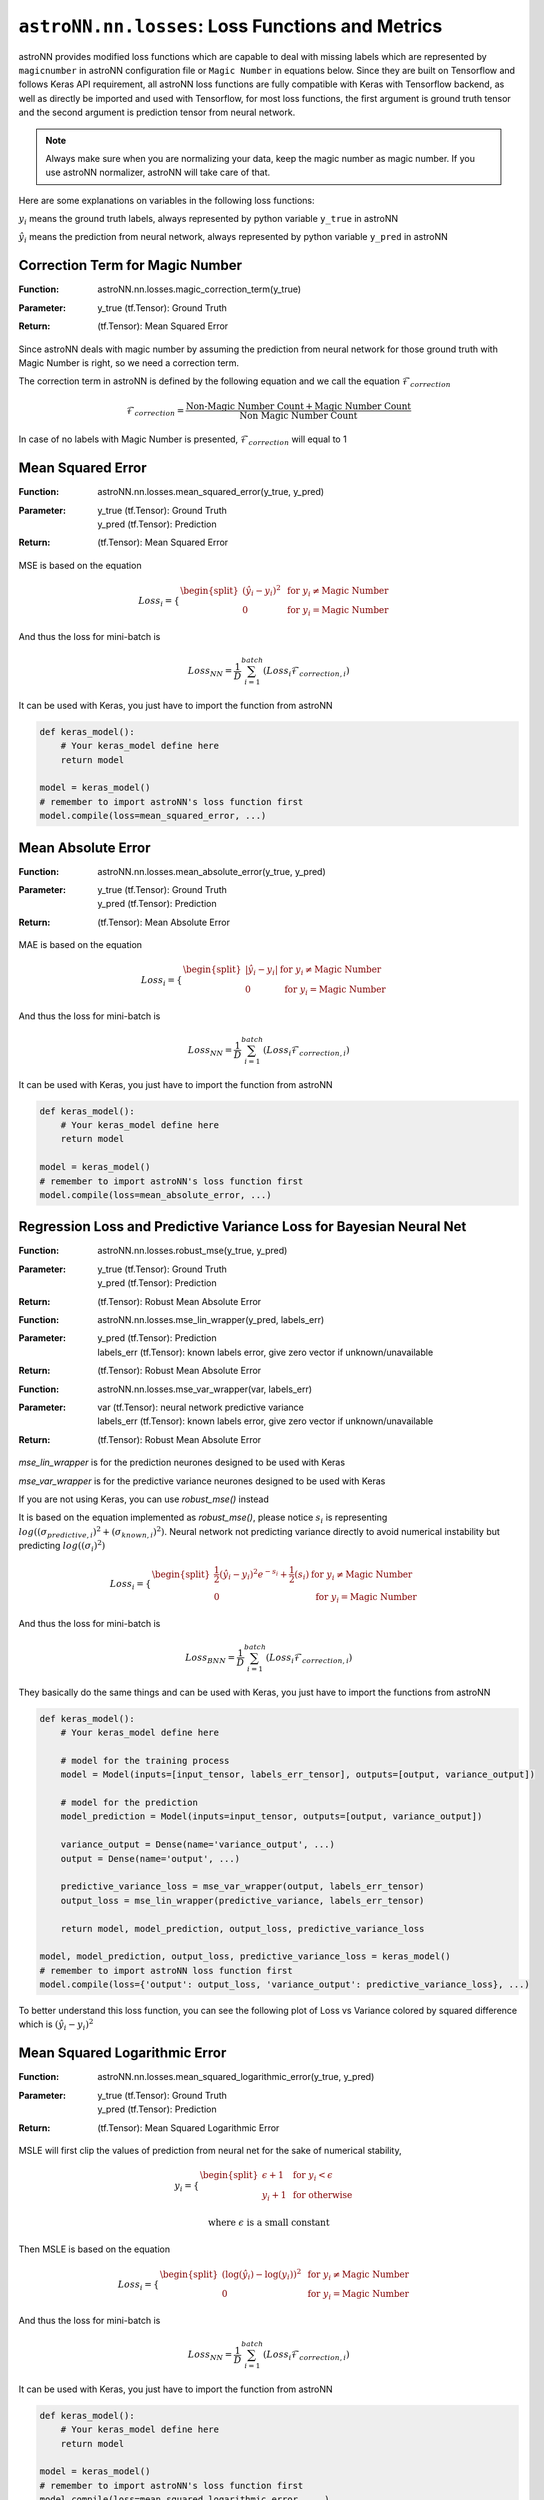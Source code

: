 
``astroNN.nn.losses``: Loss Functions and Metrics
==================================================

astroNN provides modified loss functions which are capable to deal with missing labels which are represented by ``magicnumber``
in astroNN configuration file or ``Magic Number`` in equations below.
Since they are built on Tensorflow and follows Keras API requirement, all astroNN loss functions are fully compatible
with Keras with Tensorflow backend, as well as directly be imported and used with Tensorflow, for most loss functions, the
first argument is ground truth tensor and the second argument is prediction tensor from neural network.

.. note:: Always make sure when you are normalizing your data, keep the magic number as magic number. If you use astroNN normalizer, astroNN will take care of that.

Here are some explanations on variables in the following loss functions:

:math:`y_i` means the ground truth labels, always represented by python variable ``y_true`` in astroNN

:math:`\hat{y_i}` means the prediction from neural network, always represented by python variable ``y_pred`` in astroNN

Correction Term for Magic Number
----------------------------------

:Function: | astroNN.nn.losses.magic_correction_term(y_true)
:Parameter: | y_true (tf.Tensor): Ground Truth
:Return: | (tf.Tensor): Mean Squared Error

Since astroNN deals with magic number by assuming the prediction from neural network for those ground truth with Magic Number
is right, so we need a correction term.

The correction term in astroNN is defined by the following equation and we call the equation :math:`\mathcal{F}_{correction}`

.. math::

   \mathcal{F}_{correction} = \frac{\text{Non-Magic Number Count} + \text{Magic Number Count}}{\text{Non Magic Number Count}}

In case of no labels with Magic Number is presented, :math:`\mathcal{F}_{correction}` will equal to 1

Mean Squared Error
-----------------------

:Function: astroNN.nn.losses.mean_squared_error(y_true, y_pred)
:Parameter:
    | y_true (tf.Tensor): Ground Truth
    | y_pred (tf.Tensor): Prediction
:Return: | (tf.Tensor): Mean Squared Error

MSE is based on the equation

.. math::

   Loss_i = \begin{cases}
        \begin{split}
            (\hat{y_i}-y_i)^2 & \text{ for } y_i \neq \text{Magic Number}\\
            0 & \text{ for } y_i = \text{Magic Number}
        \end{split}
    \end{cases}

And thus the loss for mini-batch is

.. math::

   Loss_{NN} = \frac{1}{D} \sum_{i=1}^{batch} (Loss_i \mathcal{F}_{correction, i})


It can be used with Keras, you just have to import the function from astroNN

.. code-block:: python

    def keras_model():
        # Your keras_model define here
        return model

    model = keras_model()
    # remember to import astroNN's loss function first
    model.compile(loss=mean_squared_error, ...)

Mean Absolute Error
-----------------------

:Function: astroNN.nn.losses.mean_absolute_error(y_true, y_pred)
:Parameter:
    | y_true (tf.Tensor): Ground Truth
    | y_pred (tf.Tensor): Prediction
:Return: | (tf.Tensor): Mean Absolute Error

MAE is based on the equation

.. math::

   Loss_i = \begin{cases}
        \begin{split}
            \left| \hat{y_i}-y_i \right| & \text{ for } y_i \neq \text{Magic Number}\\
            0 & \text{ for } y_i = \text{Magic Number}
        \end{split}
    \end{cases}

And thus the loss for mini-batch is

.. math::

   Loss_{NN} = \frac{1}{D} \sum_{i=1}^{batch} (Loss_i \mathcal{F}_{correction, i})

It can be used with Keras, you just have to import the function from astroNN

.. code-block:: python

    def keras_model():
        # Your keras_model define here
        return model

    model = keras_model()
    # remember to import astroNN's loss function first
    model.compile(loss=mean_absolute_error, ...)


Regression Loss and Predictive Variance Loss for Bayesian Neural Net
------------------------------------------------------------------------

:Function: astroNN.nn.losses.robust_mse(y_true, y_pred)
:Parameter:
    | y_true (tf.Tensor): Ground Truth
    | y_pred (tf.Tensor): Prediction
:Return: | (tf.Tensor): Robust Mean Absolute Error

:Function: astroNN.nn.losses.mse_lin_wrapper(y_pred, labels_err)
:Parameter:
    | y_pred (tf.Tensor): Prediction
    | labels_err (tf.Tensor): known labels error, give zero vector if unknown/unavailable
:Return: | (tf.Tensor): Robust Mean Absolute Error

:Function: astroNN.nn.losses.mse_var_wrapper(var, labels_err)
:Parameter:
    | var (tf.Tensor): neural network predictive variance
    | labels_err (tf.Tensor): known labels error, give zero vector if unknown/unavailable
:Return: | (tf.Tensor): Robust Mean Absolute Error

`mse_lin_wrapper` is for the prediction neurones designed to be used with Keras

`mse_var_wrapper` is for the predictive variance neurones designed to be used with Keras

If you are not using Keras, you can use `robust_mse()` instead

It is based on the equation implemented as `robust_mse()`, please notice :math:`s_i` is  representing
:math:`log((\sigma_{predictive, i})^2 + (\sigma_{known, i})^2)`. Neural network not predicting variance
directly to avoid numerical instability but predicting :math:`log((\sigma_{i})^2)`

.. math::

   Loss_i = \begin{cases}
        \begin{split}
            \frac{1}{2} (\hat{y_i}-y_i)^2 e^{-s_i} + \frac{1}{2}(s_i) & \text{ for } y_i \neq \text{Magic Number}\\
            0 & \text{ for } y_i = \text{Magic Number}
        \end{split}
    \end{cases}

And thus the loss for mini-batch is

.. math::

   Loss_{BNN} = \frac{1}{D} \sum_{i=1}^{batch} (Loss_i \mathcal{F}_{correction, i})

They basically do the same things and can be used with Keras, you just have to import the functions from astroNN

.. code-block:: python

    def keras_model():
        # Your keras_model define here

        # model for the training process
        model = Model(inputs=[input_tensor, labels_err_tensor], outputs=[output, variance_output])

        # model for the prediction
        model_prediction = Model(inputs=input_tensor, outputs=[output, variance_output])

        variance_output = Dense(name='variance_output', ...)
        output = Dense(name='output', ...)

        predictive_variance_loss = mse_var_wrapper(output, labels_err_tensor)
        output_loss = mse_lin_wrapper(predictive_variance, labels_err_tensor)

        return model, model_prediction, output_loss, predictive_variance_loss

    model, model_prediction, output_loss, predictive_variance_loss = keras_model()
    # remember to import astroNN loss function first
    model.compile(loss={'output': output_loss, 'variance_output': predictive_variance_loss}, ...)

To better understand this loss function, you can see the following plot of Loss vs Variance colored by squared difference which is :math:`(\hat{y_i}-y_i)^2`

.. image:: bnn_regression_loss.png

Mean Squared Logarithmic Error
--------------------------------

:Function: astroNN.nn.losses.mean_squared_logarithmic_error(y_true, y_pred)
:Parameter:
    | y_true (tf.Tensor): Ground Truth
    | y_pred (tf.Tensor): Prediction
:Return: | (tf.Tensor): Mean Squared Logarithmic Error

MSLE  will first clip the values of prediction from neural net for the sake of numerical stability,

.. math::

   y_i = \begin{cases}
        \begin{split}
            \epsilon + 1 & \text{ for } y_i < \epsilon \\
            y_i + 1 & \text{ for otherwise }
        \end{split}
    \end{cases}

   \text{where } \epsilon \text{ is a small constant}

Then MSLE is based on the equation

.. math::

   Loss_i = \begin{cases}
        \begin{split}
            (\log{(\hat{y_i})} - \log{(y_i)})^2 & \text{ for } y_i \neq \text{Magic Number}\\
            0 & \text{ for } y_i = \text{Magic Number}
        \end{split}
    \end{cases}

And thus the loss for mini-batch is

.. math::

   Loss_{NN} = \frac{1}{D} \sum_{i=1}^{batch} (Loss_i \mathcal{F}_{correction, i})

It can be used with Keras, you just have to import the function from astroNN

.. code-block:: python

    def keras_model():
        # Your keras_model define here
        return model

    model = keras_model()
    # remember to import astroNN's loss function first
    model.compile(loss=mean_squared_logarithmic_error, ...)

Mean Absolute Percentage Error
--------------------------------

Mean Absolute Percentage Error will first clip the values of prediction from neural net for the sake of numerical stability,

.. math::

   y_i = \begin{cases}
        \begin{split}
            \epsilon  & \text{ for } y_i < \epsilon \\
            y_i & \text{ for otherwise }
        \end{split}
    \end{cases}

   \text{where } \epsilon \text{ is a small constant}

Then Mean Absolute Percentage Error is based on the equation

.. math::

   Loss_i = \begin{cases}
        \begin{split}
            100 \text{ } \frac{\left| y_i - \hat{y_i} \right|}{y_i} & \text{ for } y_i \neq \text{Magic Number}\\
            0 & \text{ for } y_i = \text{Magic Number}
        \end{split}
    \end{cases}

And thus the loss for mini-batch is

.. math::

   Loss_{NN} = \frac{1}{D} \sum_{i=1}^{batch} (Loss_i \mathcal{F}_{correction, i})


Mean Absolute Percentage Error can be imported by

.. code-block:: python

    from astroNN.nn.losses import mean_absolute_percentage_error

    # OR it can be imported by
    from astroNN.nn.losses import mape
    # OR it can be imported by
    from astroNN.nn.metrics import mean_absolute_percentage_error

It can be used with Keras, you just have to import the function from astroNN

.. code-block:: python

    def keras_model():
        # Your keras_model define here
        return model

    model = keras_model()
    # remember to import astroNN's loss function first
    model.compile(loss=mean_absolute_percentage_error, ...)

Categorical Cross-Entropy
----------------------------

Categorical Cross-Entropy will first clip the values of prediction from neural net for the sake of numerical stability if
the prediction is not coming from logits (before softmax activated)

.. math::

   \hat{y_i} = \begin{cases}
        \begin{split}
            \epsilon & \text{ for } \hat{y_i} < \epsilon \\
            1 - \epsilon & \text{ for } \hat{y_i} > 1 - \epsilon \\
            \hat{y_i} & \text{ for otherwise }
        \end{split}
    \end{cases}

   \text{where } \epsilon \text{ is a small constant}

and then based on the equation

.. math::

   Loss_i = \begin{cases}
        \begin{split}
            y_i \log{(\hat{y_i})} & \text{ for } y_i \neq \text{Magic Number}\\
            0 & \text{ for } y_i = \text{Magic Number}
        \end{split}
    \end{cases}

And thus the loss for mini-batch is

.. math::

   Loss_{NN} = - \frac{1}{D} \sum_{i=1}^{batch} (Loss_i \mathcal{F}_{correction, i})

Categorical Cross-Entropy can be imported by

.. code-block:: python

    from astroNN.nn.losses import categorical_cross_entropy

It can be used with Keras, you just have to import the function from astroNN

.. code-block:: python

    def keras_model():
        # Your keras_model define here
        return model

    model = keras_model()
    # remember to import astroNN's loss function first
    model.compile(loss=categorical_cross_entropy(from_logits=False), ...)

.. note:: astroNN's categorical_cross_entropy expects values after softmax activated by default. If you want to use logits, please use from_logits=True

Binary Cross-Entropy
----------------------------

Binary Cross-Entropy will first clip the values of prediction from neural net for the sake of numerical stability if
``from_logits=False``

.. math::

   \hat{y_i} = \begin{cases}
        \begin{split}
            \epsilon & \text{ for } \hat{y_i} < \epsilon \\
            1 - \epsilon & \text{ for } \hat{y_i} > 1 - \epsilon \\
            \hat{y_i} & \text{ for otherwise }
        \end{split}
    \end{cases}

   \text{where } \epsilon \text{ is a small constant}

and then based on the equation

.. math::

   Loss_i = \begin{cases}
        \begin{split}
            y_i \log{(\hat{y_i})} + (1-y_i)\log{(1-\hat{y_i})} & \text{ for } y_i \neq \text{Magic Number}\\
            \hat{y_i} \log{(\hat{y_i})} + (1-\hat{y_i})\log{(1-\hat{y_i})} & \text{ for } y_i = \text{Magic Number}
        \end{split}
    \end{cases}

to avoid numerical instability if ``from_logits=True``, we can reformulate it as

.. math::

   Loss_i = \begin{cases}
        \begin{split}
            \max{(\hat{y_i}, 0)} - y_i \hat{y_i} + \log{(1+e^{-\|\hat{y_i}\|})} & \text{ for } y_i \neq \text{Magic Number}\\
            0 & \text{ for } y_i = \text{Magic Number}
        \end{split}
    \end{cases}

And thus the loss for mini-batch is

.. math::

   Loss_{NN} = - \frac{1}{D} \sum_{i=1}^{batch} (Loss_i \mathcal{F}_{correction, i})

Binary Cross-Entropy can be imported by

.. code-block:: python

    from astroNN.nn.losses import binary_cross_entropy

It can be used with Keras, you just have to import the function from astroNN

.. code-block:: python

    def keras_model():
        # Your keras_model define here
        return model

    model = keras_model()
    # remember to import astroNN's loss function first
    model.compile(loss=binary_cross_entropy(from_logits=False), ...)

.. note:: astroNN's binary_cross_entropy expects values after sigmoid activated by default. If you want to use logits, please use from_logits=True

Categorical Cross-Entropy and Predictive Logits Variance for Bayesian Neural Net
-----------------------------------------------------------------------------------

It is based on Equation 12 from `arxiv:1703.04977`_. :math:`s_i` is  representing the predictive variance of logits

.. math::

   Loss_i = \begin{cases}
        \begin{split}
            \text{Categorical Cross-Entropy} + \text{Distorted Categorical Cross-Entropy} + e^{s_i} - 1 & \text{ for } y_i \neq \text{Magic Number}\\
            0 & \text{ for } y_i = \text{Magic Number}
        \end{split}
    \end{cases}

where `Distorted Categorical Cross-Entropy` is defined as

.. math::

    \text{elu} (\text{Categorical Cross-Entropy}(y_i, \hat{y_i}) - \text{Categorical Cross-Entropy}(y_i, \mathcal{N}(\hat{y_i}, \sqrt{s_i})))

And thus the loss for mini-batch is

.. math::

   Loss_{BNN} = \frac{1}{D} \sum_{i=1}^{batch} (Loss_i \mathcal{F}_{correction, i})

Categorical Cross-Entropy for Bayesian Neural Net can be imported by

.. code-block:: python

    from astroNN.nn.losses import bayesian_categorical_crossentropy_wrapper, bayesian_categorical_crossentropy_var_wrapper

`bayesian_categorical_crossentropy_wrapper` is for the prediction neurones

`bayesian_categorical_crossentropy_var_wrapper` is for the predictive variance neurones

They basically do the same things and can be used with Keras, you just have to import the functions from astroNN

.. code-block:: python

    def keras_model():
        # Your keras_model define here

        # model for the training process
        model = Model(inputs=[input_tensor], outputs=[output, variance_output])

        # model for the prediction
        model_prediction = Model(inputs=input_tensor, outputs=[output, variance_output])

        variance_output = Dense(name='predictive_variance', ...)
        output = Dense(name='output', ...)

        predictive_variance_loss = bayesian_categorical_crossentropy_var_wrapper(output)
        output_loss = bayesian_categorical_crossentropy_wrapper(predictive_variance)

        return model, model_prediction, output_loss, predictive_variance_loss

    model, model_prediction, output_loss, predictive_variance_loss = keras_model()
    # remember to import astroNN loss function first
    model.compile(loss={'output': output_loss, 'variance_output': predictive_variance_loss}, ...)

Binary Cross-Entropy and Predictive Logits Variance for Bayesian Neural Net
-----------------------------------------------------------------------------------

It is based on Equation 12 from `arxiv:1703.04977`_. :math:`s_i` is  representing the predictive variance of logits

.. math::

   Loss_i = \begin{cases}
        \begin{split}
            \text{Binary Cross-Entropy} + \text{Distorted Binary Cross-Entropy} + e^{s_i} - 1 & \text{ for } y_i \neq \text{Magic Number}\\
            0 & \text{ for } y_i = \text{Magic Number}
        \end{split}
    \end{cases}

where `Distorted Binary Cross-Entropy` is defined as

.. math::

    \text{elu} (\text{Binary Cross-Entropy}(y_i, \hat{y_i}) - \text{Binary Cross-Entropy}(y_i, \mathcal{N}(\hat{y_i}, \sqrt{s_i})))

And thus the loss for mini-batch is

.. math::

   Loss_{BNN} = \frac{1}{D} \sum_{i=1}^{batch} (Loss_i \mathcal{F}_{correction, i})

Categorical Cross-Entropy for Bayesian Neural Net can be imported by

.. code-block:: python

    from astroNN.nn.losses import bayesian_binary_crossentropy_wrapper, bayesian_binary_crossentropy_var_wrapper

`bayesian_binary_crossentropy_wrapper` is for the prediction neurones

`bayesian_binary_crossentropy_var_wrapper` is for the predictive variance neurones

They basically do the same things and can be used with Keras, you just have to import the functions from astroNN

.. code-block:: python

    def keras_model():
        # Your keras_model define here

        # model for the training process
        model = Model(inputs=[input_tensor], outputs=[output, variance_output])

        # model for the prediction
        model_prediction = Model(inputs=input_tensor, outputs=[output, variance_output])

        variance_output = Dense(name='predictive_variance', ...)
        output = Dense(name='output', ...)

        predictive_variance_loss = bayesian_binary_crossentropy_var_wrapper(output)
        output_loss = bayesian_binary_crossentropy_wrapper(predictive_variance)

        return model, model_prediction, output_loss, predictive_variance_loss

    model, model_prediction, output_loss, predictive_variance_loss = keras_model()
    # remember to import astroNN loss function first
    model.compile(loss={'output': output_loss, 'variance_output': predictive_variance_loss}, ...)

.. _arxiv:1703.04977: https://arxiv.org/abs/1703.04977

Categorical Classification Accuracy
------------------------------------

Categorical Classification Accuracy will first deal with Magic Number

.. math::

   Loss_i = \begin{cases}
        \begin{split}
            y_i & \text{ for } y_i \neq \text{Magic Number}\\
            0 & \text{ for } y_i = \text{Magic Number}
        \end{split}
    \end{cases}

Then based on the equation

.. math::

   Accuracy_i = \begin{cases}
        \begin{split}
          1 & \text{ for } \text{Argmax}(y_i) = \text{Argmax}(\hat{y_i})\\
          0 & \text{ for } \text{Argmax}(y_i) \neq \text{Argmax}(\hat{y_i})
        \end{split}
    \end{cases}

And thus the accuracy for is

.. math::

   Accuracy = \frac{1}{D} \sum_{i=1}^{labels} (Accuracy_i \mathcal{F}_{correction, i})

Categorical Classification Accuracy can be imported by

.. code-block:: python

    from astroNN.nn.metrics import categorical_accuracy

It can be used with Keras, you just have to import the function from astroNN

.. code-block:: python

    def keras_model():
        # Your keras_model define here
        return model

    model = keras_model()
    # remember to import astroNN's metrics function first
    model.compile(metrics=categorical_accuracy, ...)

.. note:: Please make sure you use categorical_accuracy when using categorical_cross_entropy as the loss function

Binary Classification Accuracy
---------------------------------

Binary Classification Accuracy will round the values of prediction if ``from_logits=False`` or will apply sigmoid
first and then round the values of prediction if ``from_logits=True``

.. math::

   \hat{y_i} = \begin{cases}
        \begin{split}
            1 & \text{ for } \hat{y_i} > 0.5 \\
            0 & \text{ for } \hat{y_i} \leq 0.5
        \end{split}
    \end{cases}

and then based on the equation

.. math::

   Accuracy_i = \begin{cases}
        \begin{split}
          1 & \text{ for } y_i = \hat{y_i}\\
          0 & \text{ for } y_i \neq \hat{y_i}
        \end{split}
    \end{cases}

And thus the accuracy for is

.. math::

   Accuracy = \frac{1}{D} \sum_{i=1}^{labels} (Accuracy_i \mathcal{F}_{correction, i})

Binary Classification Accuracy can be imported by

.. code-block:: python

    from astroNN.nn.metrics import binary_accuracy

It can be used with Keras, you just have to import the function from astroNN

.. code-block:: python

    def keras_model():
        # Your keras_model define here
        return model

    model = keras_model()
    # remember to import astroNN's metrics function first
    model.compile(metrics=binary_accuracy(from_logits=False), ...)

.. note:: Please make sure you use binary_accuracy when using binary_cross_entropy as the loss function
